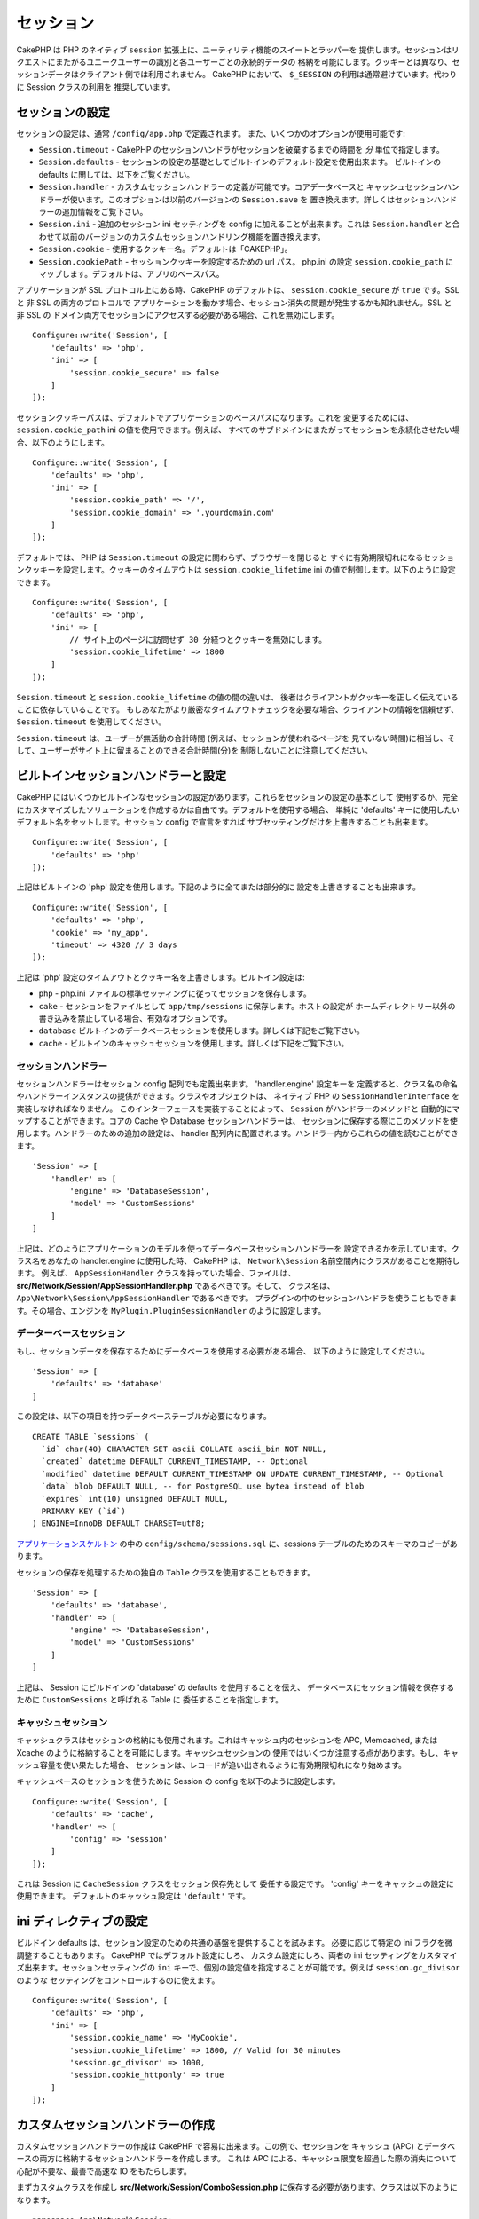 セッション
##########

CakePHP は PHP のネイティブ ``session`` 拡張上に、ユーティリティ機能のスイートとラッパーを
提供します。セッションはリクエストにまたがるユニークユーザーの識別と各ユーザーごとの永続的データの
格納を可能にします。クッキーとは異なり、セッションデータはクライアント側では利用されません。
CakePHP において、 ``$_SESSION`` の利用は通常避けています。代わりに Session クラスの利用を
推奨しています。

.. _session-configuration:

セッションの設定
================

セッションの設定は、通常 ``/config/app.php`` で定義されます。
また、いくつかのオプションが使用可能です:

* ``Session.timeout`` - CakePHP のセッションハンドラがセッションを破棄するまでの時間を
  *分* 単位で指定します。

* ``Session.defaults`` - セッションの設定の基礎としてビルトインのデフォルト設定を使用出来ます。
  ビルトインの defaults に関しては、以下をご覧ください。

* ``Session.handler`` - カスタムセッションハンドラーの定義が可能です。コアデータベースと
  キャッシュセッションハンドラーが使います。このオプションは以前のバージョンの ``Session.save`` を
  置き換えます。詳しくはセッションハンドラーの追加情報をご覧下さい。

* ``Session.ini`` - 追加のセッション ini セッティングを config に加えることが出来ます。これは
  ``Session.handler`` と合わせて以前のバージョンのカスタムセッションハンドリング機能を置き換えます。

* ``Session.cookie`` - 使用するクッキー名。デフォルトは「CAKEPHP」。

* ``Session.cookiePath`` - セッションクッキーを設定するための url パス。
  php.ini の設定 ``session.cookie_path`` にマップします。デフォルトは、アプリのベースパス。

アプリケーションが SSL プロトコル上にある時、CakePHP のデフォルトは、
``session.cookie_secure`` が ``true`` です。SSL と 非 SSL の両方のプロトコルで
アプリケーションを動かす場合、セッション消失の問題が発生するかも知れません。SSL と 非 SSL の
ドメイン両方でセッションにアクセスする必要がある場合、これを無効にします。 ::

    Configure::write('Session', [
        'defaults' => 'php',
        'ini' => [
            'session.cookie_secure' => false
        ]
    ]);

セッションクッキーパスは、デフォルトでアプリケーションのベースパスになります。これを
変更するためには、 ``session.cookie_path`` ini の値を使用できます。例えば、
すべてのサブドメインにまたがってセッションを永続化させたい場合、以下のようにします。 ::

    Configure::write('Session', [
        'defaults' => 'php',
        'ini' => [
            'session.cookie_path' => '/',
            'session.cookie_domain' => '.yourdomain.com'
        ]
    ]);

デフォルトでは、 PHP は ``Session.timeout`` の設定に関わらず、ブラウザーを閉じると
すぐに有効期限切れになるセッションクッキーを設定します。クッキーのタイムアウトは
``session.cookie_lifetime`` ini の値で制御します。以下のように設定できます。 ::

    Configure::write('Session', [
        'defaults' => 'php',
        'ini' => [
            // サイト上のページに訪問せず 30 分経つとクッキーを無効にします。
            'session.cookie_lifetime' => 1800
        ]
    ]);

``Session.timeout`` と ``session.cookie_lifetime`` の値の間の違いは、
後者はクライアントがクッキーを正しく伝えていることに依存していることです。
もしあなたがより厳密なタイムアウトチェックを必要な場合、クライアントの情報を信頼せず、
``Session.timeout`` を使用してください。

``Session.timeout`` は、ユーザーが無活動の合計時間 (例えば、セッションが使われるページを
見ていない時間)に相当し、そして、ユーザーがサイト上に留まることのできる合計時間(分)を
制限しないことに注意してください。

ビルトインセッションハンドラーと設定
====================================

CakePHP にはいくつかビルトインなセッションの設定があります。これらをセッションの設定の基本として
使用するか、完全にカスタマイズしたソリューションを作成するかは自由です。デフォルトを使用する場合、
単純に 'defaults' キーに使用したいデフォルト名をセットします。セッション config で宣言をすれば
サブセッティングだけを上書きすることも出来ます。 ::

    Configure::write('Session', [
        'defaults' => 'php'
    ]);

上記はビルトインの 'php' 設定を使用します。下記のように全てまたは部分的に
設定を上書きすることも出来ます。 ::

    Configure::write('Session', [
        'defaults' => 'php',
        'cookie' => 'my_app',
        'timeout' => 4320 // 3 days
    ]);

上記は 'php' 設定のタイムアウトとクッキー名を上書きします。ビルトイン設定は:

* ``php`` - php.ini ファイルの標準セッティングに従ってセッションを保存します。
* ``cake`` - セッションをファイルとして ``app/tmp/sessions`` に保存します。ホストの設定が
  ホームディレクトリー以外の書き込みを禁止している場合、有効なオプションです。
* ``database``  ビルトインのデータベースセッションを使用します。詳しくは下記をご覧下さい。
* ``cache`` - ビルトインのキャッシュセッションを使用します。詳しくは下記をご覧下さい。

セッションハンドラー
--------------------

セッションハンドラーはセッション config 配列でも定義出来ます。 'handler.engine' 設定キーを
定義すると、クラス名の命名やハンドラーインスタンスの提供ができます。クラスやオブジェクトは、
ネイティブ PHP の ``SessionHandlerInterface`` を実装しなければなりません。
このインターフェースを実装することによって、 ``Session`` がハンドラーのメソッドと
自動的にマップすることができます。コアの Cache や Database セッションハンドラーは、
セッションに保存する際にこのメソッドを使用します。ハンドラーのための追加の設定は、
handler 配列内に配置されます。ハンドラー内からこれらの値を読むことができます。 ::

    'Session' => [
        'handler' => [
            'engine' => 'DatabaseSession',
            'model' => 'CustomSessions'
        ]
    ]

上記は、どのようにアプリケーションのモデルを使ってデータベースセッションハンドラーを
設定できるかを示しています。クラス名をあなたの handler.engine に使用した時、
CakePHP は、 ``Network\Session`` 名前空間内にクラスがあることを期待します。
例えば、 ``AppSessionHandler`` クラスを持っていた場合、ファイルは、
**src/Network/Session/AppSessionHandler.php** であるべきです。そして、
クラス名は、 ``App\Network\Session\AppSessionHandler`` であるべきです。
プラグインの中のセッションハンドラを使うこともできます。その場合、エンジンを
``MyPlugin.PluginSessionHandler`` のように設定します。

データーベースセッション
------------------------

もし、セッションデータを保存するためにデータベースを使用する必要がある場合、
以下のように設定してください。 ::

    'Session' => [
        'defaults' => 'database'
    ]

この設定は、以下の項目を持つデータベーステーブルが必要になります。 ::

  CREATE TABLE `sessions` (
    `id` char(40) CHARACTER SET ascii COLLATE ascii_bin NOT NULL,
    `created` datetime DEFAULT CURRENT_TIMESTAMP, -- Optional
    `modified` datetime DEFAULT CURRENT_TIMESTAMP ON UPDATE CURRENT_TIMESTAMP, -- Optional
    `data` blob DEFAULT NULL, -- for PostgreSQL use bytea instead of blob
    `expires` int(10) unsigned DEFAULT NULL,
    PRIMARY KEY (`id`)
  ) ENGINE=InnoDB DEFAULT CHARSET=utf8;

`アプリケーションスケルトン <https://github.com/cakephp/app>`_ の中の
``config/schema/sessions.sql`` に、sessions テーブルのためのスキーマのコピーがあります。

セッションの保存を処理するための独自の ``Table`` クラスを使用することもできます。 ::

    'Session' => [
        'defaults' => 'database',
        'handler' => [
            'engine' => 'DatabaseSession',
            'model' => 'CustomSessions'
        ]
    ]

上記は、 Session にビルドインの 'database' の defaults を使用することを伝え、
データベースにセッション情報を保存するために ``CustomSessions`` と呼ばれる Table に
委任することを指定します。

キャッシュセッション
--------------------

キャッシュクラスはセッションの格納にも使用されます。これはキャッシュ内のセッションを
APC, Memcached, または Xcache のように格納することを可能にします。キャッシュセッションの
使用ではいくつか注意する点があります。もし、キャッシュ容量を使い果たした場合、
セッションは、レコードが追い出されるように有効期限切れになり始めます。

キャッシュベースのセッションを使うために Session の config を以下のように設定します。 ::

    Configure::write('Session', [
        'defaults' => 'cache',
        'handler' => [
            'config' => 'session'
        ]
    ]);

これは Session に ``CacheSession`` クラスをセッション保存先として
委任する設定です。 'config' キーをキャッシュの設定に使用できます。
デフォルトのキャッシュ設定は ``'default'`` です。

ini ディレクティブの設定
========================

ビルドイン defaults は、セッション設定のための共通の基盤を提供することを試みます。
必要に応じて特定の ini フラグを微調整することもあります。 CakePHP ではデフォルト設定にしろ、
カスタム設定にしろ、両者の ini セッティングをカスタマイズ出来ます。セッションセッティングの
``ini`` キーで、個別の設定値を指定することが可能です。例えば ``session.gc_divisor`` のような
セッティングをコントロールするのに使えます。 ::

    Configure::write('Session', [
        'defaults' => 'php',
        'ini' => [
            'session.cookie_name' => 'MyCookie',
            'session.cookie_lifetime' => 1800, // Valid for 30 minutes
            'session.gc_divisor' => 1000,
            'session.cookie_httponly' => true
        ]
    ]);

カスタムセッションハンドラーの作成
==================================

カスタムセッションハンドラーの作成は CakePHP で容易に出来ます。この例で、セッションを
キャッシュ (APC) とデータベースの両方に格納するセッションハンドラーを作成します。
これは APC による、キャッシュ限度を超過した際の消失について心配が不要な、最善で高速な
IO をもたらします。

まずカスタムクラスを作成し **src/Network/Session/ComboSession.php**
に保存する必要があります。クラスは以下のようになります。 ::

    namespace App\Network\Session;

    use Cake\Cache\Cache;
    use Cake\Core\Configure;
    use Cake\Network\Session\DatabaseSession;

    class ComboSession extends DatabaseSession
    {
        public $cacheKey;

        public function __construct()
        {
            $this->cacheKey = Configure::read('Session.handler.cache');
            parent::__construct();
        }

        // セッションからデータ読込み
        public function read($id)
        {
            $result = Cache::read($id, $this->cacheKey);
            if ($result) {
                return $result;
            }
            return parent::read($id);
        }

        // セッションへのデータ書込み
        public function write($id, $data)
        {
            Cache::write($id, $data, $this->cacheKey);
            return parent::write($id, $data);
        }

        // セッションの破棄
        public function destroy($id)
        {
            Cache::delete($id, $this->cacheKey);
            return parent::destroy($id);
        }

        // 有効期限切れセッションの削除
        public function gc($expires = null)
        {
            return Cache::gc($this->cacheKey) && parent::gc($expires);
        }
    }

このクラスはビルトインの ``DatabaseSession`` を継承しそのロジックや振る舞いを重複して
定義することを避けています。それぞれのオペレーションを :php:class:`Cake\\Cache\\Cache`
オペレーションでラップします。これで高速なキャッシュからセッションを取得しつつ、
キャッシュ限度の考慮を不要にしています。このセッションハンドラーを使うのもまた簡単です。
**app.php** のセッションブロックを以下のように設定します。 ::

    'Session' => [
        'defaults' => 'database',
        'handler' => [
            'engine' => 'ComboSession',
            'model' => 'Session',
            'cache' => 'apc'
        ]
    ],
    // apc キャッシュ config を追加すること
    'Cache' => [
        'apc' => ['engine' => 'Apc']
    ]

これでアプリケーションはカスタムセッションハンドラーを使ったセッションデータの読み書きを行います。

.. php:class:: Session

.. _accessing-session-object:

セッションオブジェクトへのアクセス
==================================

リクエストオブジェクトにアクセスできる任意の場所でセッションデータにアクセスすることができます。
これは、以下でセッションにアクセス可能であることを意味します。

* Controllers
* Views
* Helpers
* Cells
* Components

基本的なセッションオブジェクトに加えて、ビューの中でセッションを扱うために
:php:class:`Cake\\View\\Helper\\SessionHelper` が使用できます。
基本的なセッションの使用例は以下の通り。 ::

    $name = $this->request->session()->read('User.name');

    // 複数回セッションにアクセスする場合、
    // ローカル変数にしたくなるでしょう。
    $session = $this->request->session();
    $name = $session->read('User.name');

セッションデータの読込みと書込み
====================================

.. php:method:: read($key)

:php:meth:`Hash::extract()` 互換の構文を使ってセッションから値を読込みます。 ::

    $session->read('Config.language');

.. php:method:: write($key, $value)

``$key`` は、ドット区切りで ``$value`` の書込み先を指定します。 ::

    $session->write('Config.language', 'en');

以下のように１つもしくは複数のハッシュを指定することもできます。 ::

    $session->write([
      'Config.theme' => 'blue',
      'Config.language' => 'en',
    ]);

.. php:method:: delete($key)

セッションからデータ削除が必要なら ``delete()`` が使用できます。 ::

    $session->delete('Some.value');

.. php:staticmethod:: consume($key)

セッションからデータの読込みと削除が必要なら ``consume()`` が使用できます。 ::

    $session->consume('Some.value');

.. php:method:: check($key)

セッションにデータが存在するかどうかを知りたいなら ``check()`` が使用できます。 ::

    if ($session->check('Config.language')) {
        // Config.language が存在し null ではない。
    }

セッションの破棄
======================

.. php:method:: destroy()

ユーザーがログアウトするときにセッションの破棄は便利です。セッションを破棄するために
``destroy()`` メソッドを使用してください。 ::

    $session->destroy();

セッションの破棄は、セッション内の全てのサーバー側データを削除しますが、セッションクッキーの
**削除はしません** 。

セッション ID の切替え
=======================

.. php:method:: renew()

ユーザーがログインやログアウトした時、 ``AuthComponent`` は自動的にセッション ID を更新しますが、
セッション ID を手動で切り替えたい時もあるでしょう。そのためには、 ``renew()`` メソッドを
使います。 ::

    $session->renew();

フラッシュメッセージ
=====================

フラッシュメッセージは、エンドユーザーに一度だけ表示する短いメッセージです。それらは、
エラーメッセージの表示や、アクションが上手くいったことを確認するためにしばしば用いられます。

フラッシュメッセージのセットや表示には、
:doc:`/controllers/components/flash` と
:doc:`/views/helpers/flash` を使いましょう。

.. meta::
    :title lang=ja: Sessions
    :keywords lang=ja: session defaults,session classes,utility features,session timeout,session ids,persistent data,session key,session cookie,session data,last session,core database,security level,useragent,security reasons,session id,attr,countdown,regeneration,sessions,config
